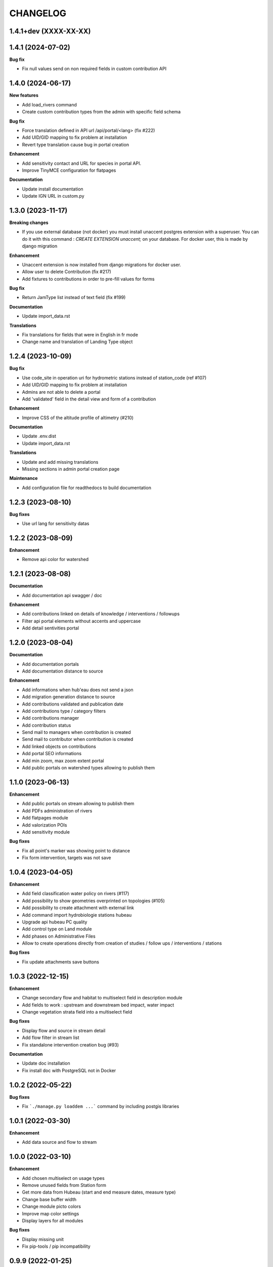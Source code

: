 =========
CHANGELOG
=========

1.4.1+dev (XXXX-XX-XX)
----------------------



1.4.1    (2024-07-02)
---------------------

**Bug fix**

- Fix null values send on non required fields in custom contribution API


1.4.0    (2024-06-17)
---------------------

**New features**

- Add load_rivers command
- Create custom contribution types from the admin with specific field schema

**Bug fix**

- Force translation defined in API url /api/portal/<lang> (fix #222)
- Add UID/GID mapping to fix problem at installation
- Revert type translation cause bug in portal creation

**Enhancement**

- Add sensitivity contact and URL for species in portal API.
- Improve TinyMCE configuration for flatpages

**Documentation**

- Update install documentation
- Update IGN URL in custom.py


1.3.0    (2023-11-17)
-------------------------

**Breaking changes**

- If you use external database (not docker) you must install unaccent postgres extension with a superuser.
  You can do it with this command : `CREATE EXTENSION unaccent;` on your database. For docker user, this is made by django migration

**Enhancement**

- Unaccent extension is now installed from django migrations for docker user.
- Allow user to delete Contribution (fix #217)
- Add fixtures to contributions in order to pre-fill values for forms

**Bug fix**

- Return JamType list instead of text field (fix #199)

**Documentation**

- Update import_data.rst

**Translations**

- Fix translations for fields that were in English in fr mode
- Change name and translation of Landing Type object


1.2.4    (2023-10-09)
-------------------------

**Bug fix**

- Use code_site in operation uri for hydrometric stations instead of station_code (ref #107)
- Add UID/GID mapping to fix problem at installation
- Admins are not able to delete a portal
- Add 'validated' field in the detail view and form of a contribution

**Enhancement**

- Improve CSS of the altitude profile of altimetry (#210)

**Documentation**

* Update .env.dist
* Update import_data.rst

**Translations**

* Update and add missing translations
* Missing sections in admin portal creation page

**Maintenance**

- Add configuration file for readthedocs to build documentation


1.2.3        (2023-08-10)
-------------------------

**Bug fixes**

* Use url lang for sensitivity datas


1.2.2        (2023-08-09)
-------------------------

**Enhancement**

* Remove api color for watershed


1.2.1        (2023-08-08)
-------------------------

**Documentation**

* Add documentation api swagger / doc

**Enhancement**

* Add contributions linked on details of knowledge / interventions / followups
* Filter api portal elements without accents and uppercase
* Add detail sentivities portal


1.2.0        (2023-08-04)
-------------------------

**Documentation**

* Add documentation portals
* Add documentation distance to source

**Enhancement**

* Add informations when hub'eau does not send a json
* Add migration generation distance to source
* Add contributions validated and publication date
* Add contributions type / category filters
* Add contributions manager
* Add contribution status
* Send mail to managers when contribution is created
* Send mail to contributor when contribution is created
* Add linked objects on contributions
* Add portal SEO informations
* Add min zoom, max zoom extent portal
* Add public portals on watershed types allowing to publish them


1.1.0        (2023-06-13)
-------------------------

**Enhancement**

* Add public portals on stream allowing to publish them
* Add PDFs administration of rivers
* Add flatpages module
* Add valorization POIs
* Add sensitivity module

**Bug fixes**

* Fix all point's marker was showing point to distance
* Fix form intervention, targets was not save


1.0.4        (2023-04-05)
-------------------------

**Enhancement**

* Add field classification water policy on rivers (#117)
* Add possibility to show geometries overprinted on topologies (#105)
* Add possibility to create attachment with external link
* Add command import hydrobiologie stations hubeau
* Upgrade api hubeau PC quality
* Add control type on Land module
* Add phases on Administrative Files
* Allow to create operations directly from creation of studies / follow ups / interventions / stations

**Bug fixes**

* Fix update attachments save buttons


1.0.3 (2022-12-15)
-------------------------

**Enhancement**

* Change secondary flow and habitat to multiselect field in description module
* Add fields to work : upstream and downstream bed impact, water impact
* Change vegetation strata field into a multiselect field

**Bug fixes**

* Display flow and source in stream detail
* Add flow filter in stream list
* Fix standalone intervention creation bug (#93)

**Documentation**

* Update doc installation
* Fix install doc with PostgreSQL not in Docker


1.0.2        (2022-05-22)
-------------------------

**Bug fixes**

* Fix ```./manage.py loaddem ...``` command by including postgis libraries


1.0.1    (2022-03-30)
-------------------------

**Enhancement**

* Add data source and flow to stream


1.0.0    (2022-03-10)
-------------------------

**Enhancement**

* Add chosen multiselect on usage types
* Remove unused fields from Station form
* Get more data from Hubeau (start and end measure dates, measure type)
* Change base buffer width
* Change module picto colors
* Improve map color settings
* Display layers for all modules

**Bug fixes**

* Display missing unit
* Fix pip-tools / pip incompatibility

0.9.9    (2022-01-25)
-------------------------

**Enhancement**

* External link to station opened in new window
* Add unit on distance fields
* Remove secondary information from station detail
* Add chosen on some multiselect fields

**Bug fixes**

* Remove unwanted padding on lists
* Fix filter in service for stations
* Remove useless restricted area filter, replaced by zoning filter

**Dependencies**

* Update to django-mapentity 7.0.6 and Geotrek 2.75.0


0.9.8    (2022-01-20)
-------------------------

**Features**

* Display distance from object to stream source

**Enhancement**

* Improve morpho display

**Bug fixes**

* Fix translations


0.9.7    (2021-12-23)
-------------------------

**Enhancement**

* Change module order
* Add help text for multiselect

**Bug fixes**

* Fix logo header for PDF
* Fix man-days and costs display
* Fix translations

**Dependencies**

* Update to django-mapentity 7.0.5 and Geotrek 2.74.1


0.9.6    (2021-12-09)
-------------------------

* Use mapentity standalone release
* Improve documentation
* Add source location on a stream
* Make cut topology simpler
* Add help message on how edit man-days cost
* Fix filters on intervention and follow-ups


0.9.5        (2021-11-08)
-------------------------

* Improve documentation
* Improve README, maintainers and brand mark policy


0.9.4        (2021-11-05)
-------------------------

* First code publication
